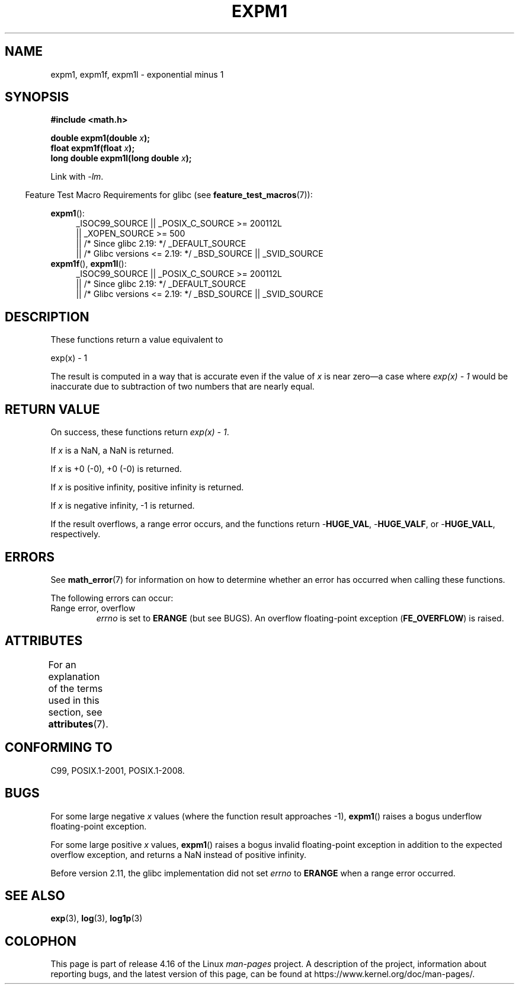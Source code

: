 .\" Copyright 1995 Jim Van Zandt <jrv@vanzandt.mv.com>
.\" and Copyright 2008, Linux Foundation, written by Michael Kerrisk
.\"     <mtk.manpages@gmail.com>
.\"
.\" %%%LICENSE_START(VERBATIM)
.\" Permission is granted to make and distribute verbatim copies of this
.\" manual provided the copyright notice and this permission notice are
.\" preserved on all copies.
.\"
.\" Permission is granted to copy and distribute modified versions of this
.\" manual under the conditions for verbatim copying, provided that the
.\" entire resulting derived work is distributed under the terms of a
.\" permission notice identical to this one.
.\"
.\" Since the Linux kernel and libraries are constantly changing, this
.\" manual page may be incorrect or out-of-date.  The author(s) assume no
.\" responsibility for errors or omissions, or for damages resulting from
.\" the use of the information contained herein.  The author(s) may not
.\" have taken the same level of care in the production of this manual,
.\" which is licensed free of charge, as they might when working
.\" professionally.
.\"
.\" Formatted or processed versions of this manual, if unaccompanied by
.\" the source, must acknowledge the copyright and authors of this work.
.\" %%%LICENSE_END
.\"
.\" Modified 2002-07-27 Walter Harms
.\" 	(walter.harms@informatik.uni-oldenburg.de)
.\"
.TH EXPM1 3  2017-09-15 "" "Linux Programmer's Manual"
.SH NAME
expm1, expm1f, expm1l \- exponential minus 1
.SH SYNOPSIS
.nf
.B #include <math.h>
.PP
.BI "double expm1(double " x );
.BI "float expm1f(float " x );
.BI "long double expm1l(long double " x );
.PP
.fi
Link with \fI\-lm\fP.
.PP
.in -4n
Feature Test Macro Requirements for glibc (see
.BR feature_test_macros (7)):
.in
.PP
.ad l
.BR expm1 ():
.RS 4
_ISOC99_SOURCE || _POSIX_C_SOURCE\ >=\ 200112L
    || _XOPEN_SOURCE\ >=\ 500
.\"    || _XOPEN_SOURCE\ &&\ _XOPEN_SOURCE_EXTENDED
    || /* Since glibc 2.19: */ _DEFAULT_SOURCE
    || /* Glibc versions <= 2.19: */ _BSD_SOURCE || _SVID_SOURCE
.RE
.br
.BR expm1f (),
.BR expm1l ():
.RS 4
_ISOC99_SOURCE || _POSIX_C_SOURCE\ >=\ 200112L
    || /* Since glibc 2.19: */ _DEFAULT_SOURCE
    || /* Glibc versions <= 2.19: */ _BSD_SOURCE || _SVID_SOURCE
.RE
.ad b
.SH DESCRIPTION
These functions return a value equivalent to
.PP
.nf
    exp(x) \- 1
.fi
.PP
The result is computed in a way that is accurate even if the value of
.I x
is near
zero\(ema case where
.I "exp(x) \- 1"
would be inaccurate due to
subtraction of two numbers that are nearly equal.
.SH RETURN VALUE
On success, these functions return
.IR "exp(x)\ \-\ 1" .
.PP
If
.I x
is a NaN,
a NaN is returned.
.PP
If
.I x
is +0 (\-0),
+0 (\-0) is returned.
.PP
If
.I x
is positive infinity, positive infinity is returned.
.PP
If
.I x
is negative infinity, \-1 is returned.
.PP
If the result overflows, a range error occurs,
and the functions return
.RB - HUGE_VAL ,
.RB - HUGE_VALF ,
or
.RB - HUGE_VALL ,
respectively.
.SH ERRORS
See
.BR math_error (7)
for information on how to determine whether an error has occurred
when calling these functions.
.PP
The following errors can occur:
.TP
Range error, overflow
.I errno
is set to
.BR ERANGE
(but see BUGS).
An overflow floating-point exception
.RB ( FE_OVERFLOW )
is raised.
.\"
.\" POSIX.1 specifies an optional range error (underflow) if
.\" x is subnormal.  Glibc does not implement this.
.SH ATTRIBUTES
For an explanation of the terms used in this section, see
.BR attributes (7).
.TS
allbox;
lbw27 lb lb
l l l.
Interface	Attribute	Value
T{
.BR expm1 (),
.BR expm1f (),
.BR expm1l ()
T}	Thread safety	MT-Safe
.TE
.SH CONFORMING TO
C99, POSIX.1-2001, POSIX.1-2008.
.\" BSD.
.SH BUGS
For some large negative
.I x
values (where the function result approaches \-1),
.BR expm1 ()
raises a bogus underflow floating-point exception.
.\" FIXME .
.\" Bug raised: http://sources.redhat.com/bugzilla/show_bug.cgi?id=6778
.PP
For some large positive
.I x
values,
.BR expm1 ()
raises a bogus invalid floating-point exception in addition to the expected
overflow exception, and returns a NaN instead of positive infinity.
.\" FIXME .
.\" Bug raised: http://sources.redhat.com/bugzilla/show_bug.cgi?id=6814
.\" e.g., expm1(1e5) through expm1(1.00199970127e5),
.\" but not expm1(1.00199970128e5) and beyond.
.PP
Before version 2.11,
.\" It looks like the fix was in 2.11, or possibly 2.12.
.\" I have no test system for 2.11, but 2.12 passes.
.\" From the source (sysdeps/i386/fpu/s_expm1.S) it looks
.\" like the changes were in 2.11.
the glibc implementation did not set
.\" http://sources.redhat.com/bugzilla/show_bug.cgi?id=6788
.I errno
to
.B ERANGE
when a range error occurred.
.SH SEE ALSO
.BR exp (3),
.BR log (3),
.BR log1p (3)
.SH COLOPHON
This page is part of release 4.16 of the Linux
.I man-pages
project.
A description of the project,
information about reporting bugs,
and the latest version of this page,
can be found at
\%https://www.kernel.org/doc/man\-pages/.
